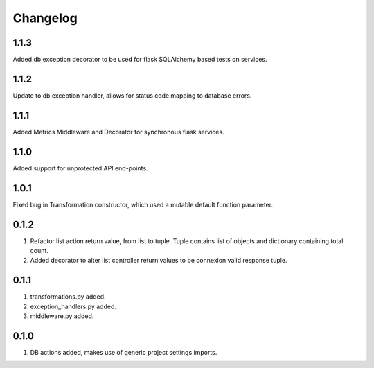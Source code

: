 Changelog
=========

1.1.3
-----
Added db exception decorator to be used for flask SQLAlchemy based tests on services.

1.1.2
-----
Update to db exception handler, allows for status code mapping to database errors.

1.1.1
-----
Added Metrics Middleware and Decorator for synchronous flask services.

1.1.0
-----
Added support for unprotected API end-points.

1.0.1
-----
Fixed bug in Transformation constructor, which used a mutable default function parameter.

0.1.2
-----
#. Refactor list action return value, from list to tuple. Tuple contains list of objects and dictionary containing total count.
#. Added decorator to alter list controller return values to be connexion valid response tuple.

0.1.1
-----
#. transformations.py added.
#. exception_handlers.py added.
#. middleware.py added.

0.1.0
-----
#. DB actions added, makes use of generic project settings imports.


